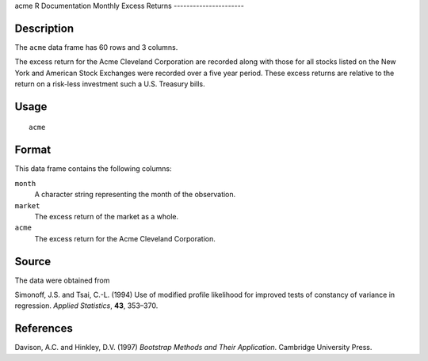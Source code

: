 acme
R Documentation
Monthly Excess Returns
----------------------

Description
~~~~~~~~~~~

The ``acme`` data frame has 60 rows and 3 columns.

The excess return for the Acme Cleveland Corporation are recorded
along with those for all stocks listed on the New York and American
Stock Exchanges were recorded over a five year period. These excess
returns are relative to the return on a risk-less investment such a
U.S. Treasury bills.

Usage
~~~~~

::

    acme

Format
~~~~~~

This data frame contains the following columns:

``month``
    A character string representing the month of the observation.

``market``
    The excess return of the market as a whole.

``acme``
    The excess return for the Acme Cleveland Corporation.


Source
~~~~~~

The data were obtained from

Simonoff, J.S. and Tsai, C.-L. (1994) Use of modified profile
likelihood for improved tests of constancy of variance in
regression. *Applied Statistics*, **43**, 353–370.

References
~~~~~~~~~~

Davison, A.C. and Hinkley, D.V. (1997)
*Bootstrap Methods and Their Application*. Cambridge University
Press.


